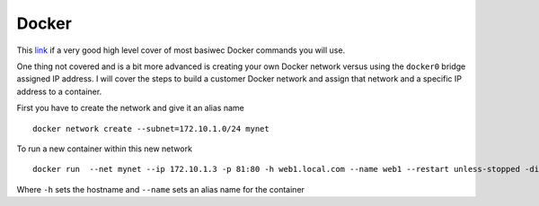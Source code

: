Docker
======

This `link <https://www.codementor.io/djangostars/tutorial-what-is-docker-and-how-to-use-it-with-python-wowos9qte>`_ if a very good high level cover of most basiwec Docker commands you will use.

One thing not covered and is a bit more advanced is creating your own Docker network versus using the ``docker0`` bridge assigned IP address. I will cover the steps to build a customer
Docker network and assign that network and a specific IP address to a container.

First you have to create the network and give it an alias name
::

    docker network create --subnet=172.10.1.0/24 mynet

To run a new container within this new network
::

    docker run  --net mynet --ip 172.10.1.3 -p 81:80 -h web1.local.com --name web1 --restart unless-stopped -dit nginx

Where ``-h`` sets the hostname and ``--name`` sets an alias name for the container